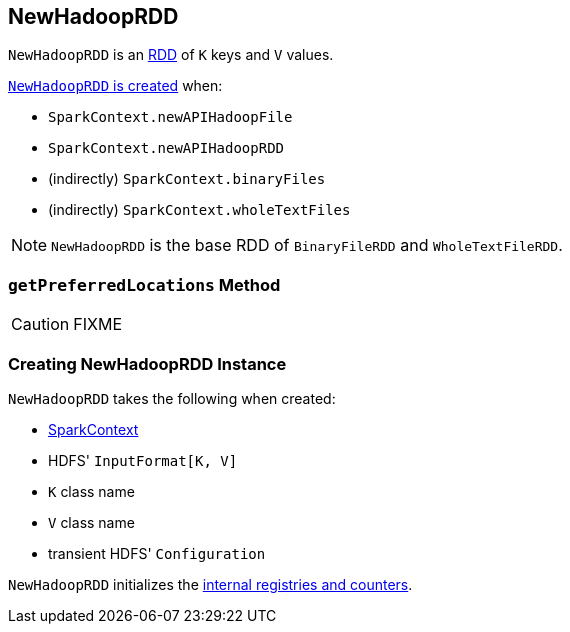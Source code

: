 == [[NewHadoopRDD]] NewHadoopRDD

`NewHadoopRDD` is an link:spark-rdd.adoc[RDD] of `K` keys and `V` values.

<<creating-instance, `NewHadoopRDD` is created>> when:

* `SparkContext.newAPIHadoopFile`
* `SparkContext.newAPIHadoopRDD`
* (indirectly) `SparkContext.binaryFiles`
* (indirectly) `SparkContext.wholeTextFiles`

NOTE: `NewHadoopRDD` is the base RDD of `BinaryFileRDD` and `WholeTextFileRDD`.

=== [[getPreferredLocations]] `getPreferredLocations` Method

CAUTION: FIXME

=== [[creating-instance]] Creating NewHadoopRDD Instance

`NewHadoopRDD` takes the following when created:

* [[sc]] link:spark-sparkcontext.adoc[SparkContext]
* [[inputFormatClass]] HDFS' `InputFormat[K, V]`
* [[keyClass]] `K` class name
* [[valueClass]] `V` class name
* [[_conf]] transient HDFS' `Configuration`

`NewHadoopRDD` initializes the <<internal-registries, internal registries and counters>>.

